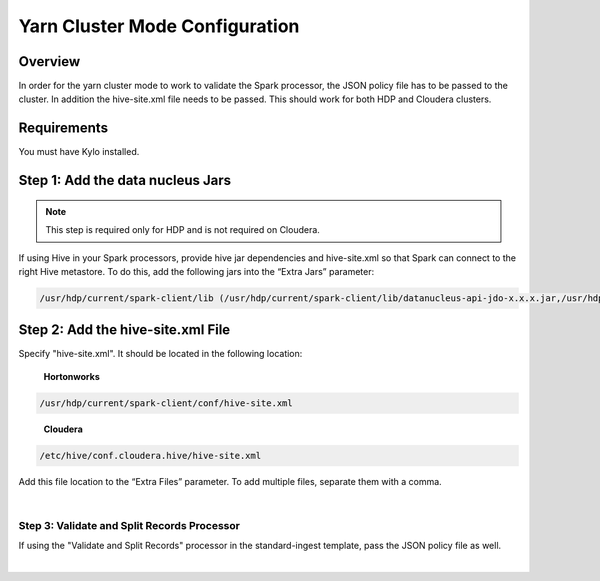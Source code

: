 ===============================
Yarn Cluster Mode Configuration
===============================

Overview
========

In order for the yarn cluster mode to work to validate the Spark processor, the JSON policy file has to be passed to the cluster. In addition the hive-site.xml file needs to be passed. This should work for
both HDP and Cloudera clusters.

Requirements
============

You must have Kylo installed.

Step 1: Add the data nucleus Jars
=================================

.. note:: This step is required only for HDP and is not required on Cloudera.

If using Hive in your Spark processors, provide hive jar dependencies
and hive-site.xml so that Spark can connect to the right Hive metastore.
To do this, add the following jars into the “Extra Jars” parameter: 

.. code-block:: shell

    /usr/hdp/current/spark-client/lib (/usr/hdp/current/spark-client/lib/datanucleus-api-jdo-x.x.x.jar,/usr/hdp/current/spark-client/lib/datanucleus-core-x.x.x.jar,/usr/hdp/current/spark-client/lib/datanucleus-rdbms-x.x.x.jar)

..

Step 2: Add the hive-site.xml File
==================================

Specify "hive-site.xml". It should be located in the following location:

    **Hortonworks**

.. code-block:: shell

    /usr/hdp/current/spark-client/conf/hive-site.xml

..

    **Cloudera**

.. code-block:: shell

    /etc/hive/conf.cloudera.hive/hive-site.xml

..

Add this file location to the “Extra Files” parameter. To add multiple files, separate them with a comma.

 |image18|

Step 3: Validate and Split Records Processor
--------------------------------------------

If using the "Validate and Split Records" processor in the
standard-ingest template, pass the JSON policy file as well. 

 |image19|

 

 

 

 


.. |image18| image:: ../media/kylo-config/KC18.png
   :width: 6.59028in
   :height: 0.76042in
.. |image19| image:: ../media/kylo-config/KC19.png
   :width: 6.59028in
   :height: 0.76042in
